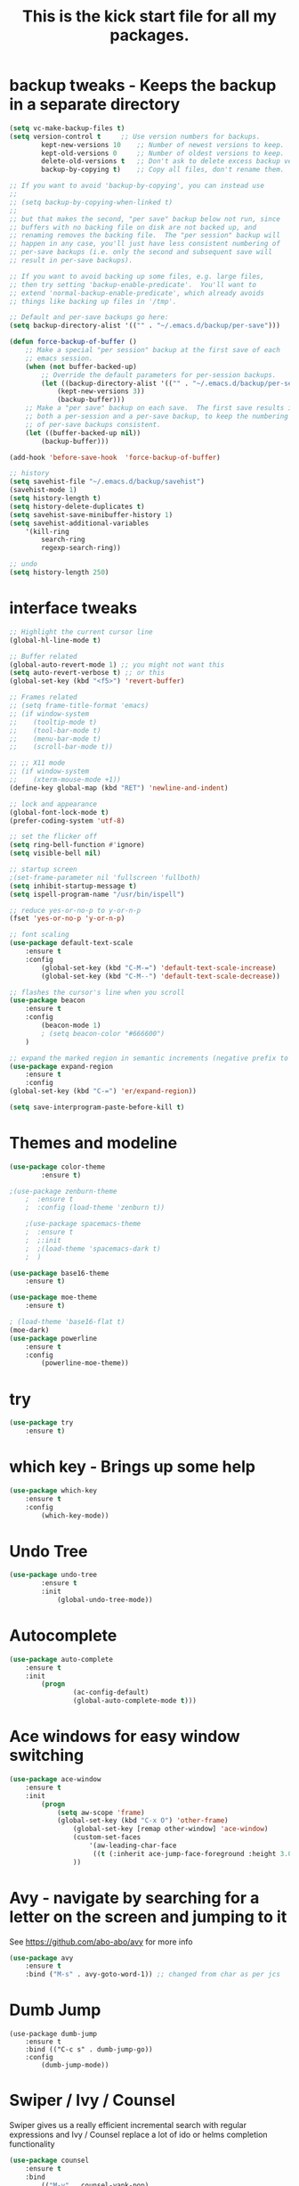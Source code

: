 #+TITLE: This is the kick start file for all my packages.
#+STARTUP: overview
* backup tweaks - Keeps the backup in a separate directory
#+BEGIN_SRC emacs-lisp
	(setq vc-make-backup-files t)
	(setq version-control t 	;; Use version numbers for backups.
        	kept-new-versions 10 	;; Number of newest versions to keep.
        	kept-old-versions 0 	;; Number of oldest versions to keep.
        	delete-old-versions t 	;; Don't ask to delete excess backup versions.
        	backup-by-copying t) 	;; Copy all files, don't rename them.
  
	;; If you want to avoid 'backup-by-copying', you can instead use
	;;
	;; (setq backup-by-copying-when-linked t)
	;;
	;; but that makes the second, "per save" backup below not run, since
	;; buffers with no backing file on disk are not backed up, and
	;; renaming removes the backing file.  The "per session" backup will
	;; happen in any case, you'll just have less consistent numbering of
	;; per-save backups (i.e. only the second and subsequent save will
	;; result in per-save backups).

	;; If you want to avoid backing up some files, e.g. large files,
	;; then try setting 'backup-enable-predicate'.  You'll want to
	;; extend 'normal-backup-enable-predicate', which already avoids
	;; things like backing up files in '/tmp'.

	;; Default and per-save backups go here:
	(setq backup-directory-alist '(("" . "~/.emacs.d/backup/per-save")))

	(defun force-backup-of-buffer ()
		;; Make a special "per session" backup at the first save of each
		;; emacs session.
		(when (not buffer-backed-up)
			;; Override the default parameters for per-session backups.
			(let ((backup-directory-alist '(("" . "~/.emacs.d/backup/per-session")))
				(kept-new-versions 3))
				(backup-buffer)))
		;; Make a "per save" backup on each save.  The first save results in
		;; both a per-session and a per-save backup, to keep the numbering
		;; of per-save backups consistent.
		(let ((buffer-backed-up nil))
			(backup-buffer)))

	(add-hook 'before-save-hook  'force-backup-of-buffer)

	;; history
	(setq savehist-file "~/.emacs.d/backup/savehist")
	(savehist-mode 1)
	(setq history-length t)
	(setq history-delete-duplicates t)
	(setq savehist-save-minibuffer-history 1)
	(setq savehist-additional-variables
		'(kill-ring
			search-ring
			regexp-search-ring))

	;; undo
	(setq history-length 250)
#+END_SRC

* interface tweaks
#+BEGIN_SRC emacs-lisp
  ;; Highlight the current cursor line
  (global-hl-line-mode t)

  ;; Buffer related
  (global-auto-revert-mode 1) ;; you might not want this
  (setq auto-revert-verbose t) ;; or this
  (global-set-key (kbd "<f5>") 'revert-buffer)

  ;; Frames related
  ;; (setq frame-title-format 'emacs)
  ;; (if window-system
  ;; 	(tooltip-mode t)
  ;; 	(tool-bar-mode t)
  ;; 	(menu-bar-mode t)
  ;; 	(scroll-bar-mode t))

  ;; ;; X11 mode
  ;; (if window-system
  ;; 	(xterm-mouse-mode +1))
  (define-key global-map (kbd "RET") 'newline-and-indent)

  ;; lock and appearance
  (global-font-lock-mode t)
  (prefer-coding-system 'utf-8)

  ;; set the flicker off
  (setq ring-bell-function #'ignore)
  (setq visible-bell nil)

  ;; startup screen
  ;(set-frame-parameter nil 'fullscreen 'fullboth)
  (setq inhibit-startup-message t)
  (setq ispell-program-name "/usr/bin/ispell")

  ;; reduce yes-or-no-p to y-or-n-p
  (fset 'yes-or-no-p 'y-or-n-p)

  ;; font scaling
  (use-package default-text-scale
  	  :ensure t
  	  :config
  		  (global-set-key (kbd "C-M-=") 'default-text-scale-increase)
  		  (global-set-key (kbd "C-M--") 'default-text-scale-decrease))

  ;; flashes the cursor's line when you scroll
  (use-package beacon
  	  :ensure t
  	  :config
  		  (beacon-mode 1)
  		  ; (setq beacon-color "#666600")
  	  )

  ;; expand the marked region in semantic increments (negative prefix to reduce region)
  (use-package expand-region
  	  :ensure t
  	  :config 
  (global-set-key (kbd "C-=") 'er/expand-region))

  (setq save-interprogram-paste-before-kill t)
#+END_SRC
  
* Themes and modeline
#+BEGIN_SRC emacs-lisp
	(use-package color-theme
      		:ensure t)

	;(use-package zenburn-theme
    	;  :ensure t
    	;  :config (load-theme 'zenburn t))

    	;(use-package spacemacs-theme
    	;  :ensure t
    	;  ;:init
    	;  ;(load-theme 'spacemacs-dark t)
    	;  )

	(use-package base16-theme
		:ensure t)

	(use-package moe-theme
		:ensure t)

	; (load-theme 'base16-flat t)
	(moe-dark)
	(use-package powerline
		:ensure t
		:config
			(powerline-moe-theme))
#+END_SRC
  
* try
#+BEGIN_SRC emacs-lisp
	(use-package try
		:ensure t)
#+END_SRC
  
* which key - Brings up some help
#+BEGIN_SRC emacs-lisp
	(use-package which-key
		:ensure t 
		:config
			(which-key-mode))
#+END_SRC
* Undo Tree
#+BEGIN_SRC emacs-lisp
	(use-package undo-tree
      		:ensure t
      		:init
      			(global-undo-tree-mode))
#+END_SRC

* Autocomplete
#+BEGIN_SRC emacs-lisp
  	(use-package auto-complete
  		:ensure t
  		:init
  			(progn
    				(ac-config-default)
    				(global-auto-complete-mode t)))
#+END_SRC

* Ace windows for easy window switching
#+BEGIN_SRC emacs-lisp
	(use-package ace-window
  		:ensure t
  		:init
  			(progn
  				(setq aw-scope 'frame)
  				(global-set-key (kbd "C-x O") 'other-frame)
    				(global-set-key [remap other-window] 'ace-window)
    				(custom-set-faces
     					'(aw-leading-char-face
       					 ((t (:inherit ace-jump-face-foreground :height 3.0))))) 
    				))
#+END_SRC

* Avy - navigate by searching for a letter on the screen and jumping to it
See https://github.com/abo-abo/avy for more info
#+BEGIN_SRC emacs-lisp
  	(use-package avy
  		:ensure t
  		:bind ("M-s" . avy-goto-word-1)) ;; changed from char as per jcs
#+END_SRC
* Dumb Jump
#+BEGIN_SRC emacs_lisp
	(use-package dumb-jump
		:ensure t
		:bind (("C-c s" . dumb-jump-go))
		:config
			(dumb-jump-mode)) 
#+END_SRC
* Swiper / Ivy / Counsel
  Swiper gives us a really efficient incremental search with regular expressions
  and Ivy / Counsel replace a lot of ido or helms completion functionality
#+BEGIN_SRC emacs-lisp
	(use-package counsel
		:ensure t
  		:bind
  			(("M-y" . counsel-yank-pop)
   		:map ivy-minibuffer-map
   			("M-y" . ivy-next-line)))

  	(use-package ivy
  		:ensure t
  		:diminish (ivy-mode)
  		:bind (("C-x b" . ivy-switch-buffer))
  		:config
  			(ivy-mode 1)
  			(setq ivy-use-virtual-buffers t)
  			(setq ivy-display-style 'fancy))


  	(use-package swiper
  		:ensure t
  		:bind (
			("C-s" . swiper)
	 		("C-r" . swiper)
	 		("C-c C-r" . ivy-resume)
	 		("M-x" . counsel-M-x)
	 		("C-x C-f" . counsel-find-file))
  		:config
  			(progn
    				(ivy-mode 1)
    				(setq ivy-use-virtual-buffers t)
    				(setq ivy-display-style 'fancy)
    				(define-key read-expression-map (kbd "C-r") 'counsel-expression-history)
    	))
#+END_SRC
* Flycheck
#+BEGIN_SRC emacs-lisp
	(use-package flycheck
      		:ensure t
      		:init
      			(global-flycheck-mode t))
#+END_SRC
* Python
#+BEGIN_SRC emacs-lisp
	;(setq py-python-command "python3")
	;(setq python-shell-interpreter "python3")

      	(use-package jedi
        	:ensure t
        	:init
        		(add-hook 'python-mode-hook 'jedi:setup)
        		(add-hook 'python-mode-hook 'jedi:ac-setup))


        (use-package elpy
        	:ensure t
        	:config 
        		(elpy-enable))

    	(use-package virtualenvwrapper
      		:ensure t
      		:config
      			(venv-initialize-interactive-shells)
      			(venv-initialize-eshell))
#+END_SRC
* Yasnippet
#+BEGIN_SRC emacs-lisp
	(use-package yasnippet
      		:ensure t
      		:init
        		(yas-global-mode 1))
#+END_SRC

* Reveal.js
#+BEGIN_SRC emacs-lisp
	(use-package ox-reveal
    		:ensure ox-reveal)

    	(setq org-reveal-root "http://cdn.jsdelivr.net/reveal.js/3.0.0/")
    	(setq org-reveal-mathjax t)

    	(use-package htmlize
    		:ensure t)
#+END_SRC

* iedit and narrow / widen dwim
#+BEGIN_SRC emacs-lisp
	; mark and edit all copies of the marked region simultaniously. 
  	(use-package iedit
  		:ensure t)
  
  	; if you're windened, narrow to the region, if you're narrowed, widen
  	; bound to C-x n
  	(defun narrow-or-widen-dwim (p)
  		"If the buffer is narrowed, it widens. Otherwise, it narrows intelligently.
  		Intelligently means: region, org-src-block, org-subtree, or defun,
  		whichever applies first.
  		Narrowing to org-src-block actually calls `org-edit-src-code'.
  
	  	With prefix P, don't widen, just narrow even if buffer is already
  		narrowed."
  		(interactive "P")
  		(declare (interactive-only))
  		(cond ((and (buffer-narrowed-p) (not p)) (widen))
  		((region-active-p)
  		(narrow-to-region (region-beginning) (region-end)))
  		((derived-mode-p 'org-mode)
  		;; 'org-edit-src-code' is not a real narrowing command.
  		;; Remove this first conditional if you don't want it.
  		(cond ((ignore-errors (org-edit-src-code))
  		(delete-other-windows))
  		((org-at-block-p)
  		(org-narrow-to-block))
  		(t (org-narrow-to-subtree))))
  		(t (narrow-to-defun))))
  
  	;; (define-key endless/toggle-map "n" #'narrow-or-widen-dwim)
  	;; This line actually replaces Emacs' entire narrowing keymap, that's
  	;; how much I like this command. Only copy it if that's what you want.
  	(define-key ctl-x-map "n" #'narrow-or-widen-dwim)
#+END_SRC
* Web Mode
#+BEGIN_SRC emacs-lisp
	(use-package web-mode
      		:ensure t
      		:config
	   		(add-to-list 'auto-mode-alist '("\\.html?\\'" . web-mode))
	   		(setq web-mode-engines-alist
		 		'(("django"    . "\\.html\\'")))
	   		(setq web-mode-ac-sources-alist
		 		'(("css" . (ac-source-css-property))
		   	("html" . (ac-source-words-in-buffer ac-source-abbrev))))
  	(setq web-mode-enable-auto-closing t))
  	(setq web-mode-enable-auto-quoting t) ; this fixes the quote problem I mentioned
#+END_SRC
* Javascript
#+BEGIN_SRC emacs-lisp
	(use-package js2-mode
		:ensure t
		:ensure ac-js2
		:init
			(progn
				(add-hook 'js-mode-hook 'js2-minor-mode)
				(add-hook 'js2-mode-hook 'ac-js2-mode)))

	(use-package js2-refactor
		:ensure t
		:config 
			(progn
				(js2r-add-keybindings-with-prefix "C-c C-m")
				;; eg. extract function with `C-c C-m ef`.
				(add-hook 'js2-mode-hook #'js2-refactor-mode)))
	(use-package tern
		:ensure tern
		:ensure tern-auto-complete
		:config
			(progn
				(add-hook 'js-mode-hook (lambda () (tern-mode t)))
				(add-hook 'js2-mode-hook (lambda () (tern-mode t)))
				(add-to-list 'auto-mode-alist '("\\.js\\'" . js2-mode))
				(tern-ac-setup)))

	(use-package jade
		:ensure t)

	(use-package nodejs-repl
		:ensure t)

	(add-hook 'js-mode-hook
          	(lambda ()
            		(define-key js-mode-map (kbd "C-x C-e") 'nodejs-repl-send-last-sexp)
            		(define-key js-mode-map (kbd "C-c C-r") 'nodejs-repl-send-region)
            		(define-key js-mode-map (kbd "C-c C-l") 'nodejs-repl-load-file)
            		(define-key js-mode-map (kbd "C-c C-z") 'nodejs-repl-switch-to-repl)))
#+END_SRC
* Hydra
#+BEGIN_SRC emacs-lisp
	(use-package hydra 
    		:ensure hydra
		:init 
			(global-set-key
		  	(kbd "C-x t")
			(defhydra toggle (:color blue)
				"toggle"
			    	("a" abbrev-mode "abbrev")
			    	("s" flyspell-mode "flyspell")
			    	("d" toggle-debug-on-error "debug")
			    	("c" fci-mode "fCi")
			    	("f" auto-fill-mode "fill")
			    	("t" toggle-truncate-lines "truncate")
			    	("w" whitespace-mode "whitespace")
			    	("q" nil "cancel")))
		  	(global-set-key
		   		(kbd "C-x j")
		   		(defhydra gotoline 
		     			( :pre (linum-mode 1)
			    		:post (linum-mode -1))
		     			"goto"
       					("t" (lambda () (interactive)(move-to-window-line-top-bottom 0)) "top")
       					("b" (lambda () (interactive)(move-to-window-line-top-bottom -1)) "bottom")
       					("m" (lambda () (interactive)(move-to-window-line-top-bottom)) "middle")
       					("e" (lambda () (interactive)(end-of-buffer)) "end")
       					("c" recenter-top-bottom "recenter")
       					("n" next-line "down")
       					("p" (lambda () (interactive) (forward-line -1))  "up")
       					("g" goto-line "goto-line")))
    			(global-set-key
     				(kbd "C-c t")
     				(defhydra hydra-global-org (:color blue)
       					"Org"
       					("t" org-timer-start "Start Timer")
       					("s" org-timer-stop "Stop Timer")
       					("r" org-timer-set-timer "Set Timer") ; This one requires you be in an orgmode doc, as it sets the timer for the header
       					("p" org-timer "Print Timer") ; output timer value to buffer
       					("w" (org-clock-in '(4)) "Clock-In") ; used with (org-clock-persistence-insinuate) (setq org-clock-persist t)
       					("o" org-clock-out "Clock-Out") ; you might also want (setq org-log-note-clock-out t)
       					("j" org-clock-goto "Clock Goto") ; global visit the clocked task
       					("c" org-capture "Capture") ; Don't forget to define the captures you want http://orgmode.org/manual/Capture.html
	     				("l" (or )rg-capture-goto-last-stored "Last Capture"))))
#+END_SRC
* Better Shell
#+BEGIN_SRC emacs-lisp :tangle no
	(use-package better-shell
    		:ensure t
    		:bind (	("C-'" . better-shell-shell)
           		("C-;" . better-shell-remote-open)))
#+END_SRC
* eshell stuff
#+BEGIN_SRC emacs-lisp
  	(use-package shell-switcher
    		:ensure t
    		:config 
    			(setq shell-switcher-mode t)
    		:bind (
			("C-'" . shell-switcher-switch-buffer)
	   		("C-x 4 '" . shell-switcher-switch-buffer-other-window)
	   		("C-M-'" . shell-switcher-new-shell)))

  	;; Visual commands
  	(setq eshell-visual-commands '("vi" "screen" "top" "less" "more" "lynx"
				 "ncftp" "pine" "tin" "trn" "elm" "vim"
				 "nmtui" "alsamixer" "htop" "el" "elinks"
				 ))
  	(setq eshell-visual-subcommands '(("git" "log" "diff" "show")))
  	(setq eshell-list-files-after-cd t)
  	(defun eshell-clear-buffer ()
    		"Clear terminal"
    		(interactive)
    		(let ((inhibit-read-only t))
      		(erase-buffer)
      		(eshell-send-input)))
  	(add-hook 'eshell-mode-hook
	    	'(lambda()
	       	(local-set-key (kbd "C-l") 'eshell-clear-buffer)))

  	(defun eshell/magit ()
    		"Function to open magit-status for the current directory"
    		(interactive)
    		(magit-status default-directory)
    			nil)
#+END_SRC

Eshell prompt
#+BEGIN_SRC emacs-lisp
 (defcustom dotemacs-eshell/prompt-git-info
  t
  "Turns on additional git information in the prompt."
  :group 'dotemacs-eshell
  :type 'boolean)

;; (epe-colorize-with-face "abc" 'font-lock-comment-face)
(defmacro epe-colorize-with-face (str face)
  `(propertize ,str 'face ,face))

(defface epe-venv-face
  '((t (:inherit font-lock-comment-face)))
  "Face of python virtual environment info in prompt."
  :group 'epe)

  (setq eshell-prompt-function
      (lambda ()
        (concat (propertize (abbreviate-file-name (eshell/pwd)) 'face 'eshell-prompt)
                (when (and dotemacs-eshell/prompt-git-info
                           (fboundp #'vc-git-branches))
                  (let ((branch (car (vc-git-branches))))
                    (when branch
                      (concat
                       (propertize " [" 'face 'font-lock-keyword-face)
                       (propertize branch 'face 'font-lock-function-name-face)
                       (let* ((status (shell-command-to-string "git status --porcelain"))
                              (parts (split-string status "\n" t " "))
                              (states (mapcar #'string-to-char parts))
                              (added (count-if (lambda (char) (= char ?A)) states))
                              (modified (count-if (lambda (char) (= char ?M)) states))
                              (deleted (count-if (lambda (char) (= char ?D)) states)))
                         (when (> (+ added modified deleted) 0)
                           (propertize (format " +%d ~%d -%d" added modified deleted) 'face 'font-lock-comment-face)))
                       (propertize "]" 'face 'font-lock-keyword-face)))))
                (when (and (boundp #'venv-current-name) venv-current-name)
                  (concat 
                    (epe-colorize-with-face " [" 'epe-venv-face) 
                    (propertize venv-current-name 'face `(:foreground "#2E8B57" :slant italic))
                    (epe-colorize-with-face "]" 'epe-venv-face))) 
                (propertize " $ " 'face 'font-lock-constant-face))))
#+END_SRC
#+RESULTS:
: t
* Elfeed
#+BEGIN_SRC emacs-lisp 
    	(setq elfeed-db-directory "~/MyStuff/Dropbox/shared/elfeeddb")


    	(defun elfeed-mark-all-as-read ()
	  	(interactive)
	  	(mark-whole-buffer)
	  	(elfeed-search-untag-all-unread))


    	;;functions to support syncing .elfeed between machines
    	;;makes sure elfeed reads index from disk before launching
    	(defun bjm/elfeed-load-db-and-open ()
      		"Wrapper to load the elfeed db from disk before opening"
      		(interactive)
      		(elfeed-db-load)
      		(elfeed)
      		(elfeed-search-update--force))

    	;;write to disk when quiting
    	(defun bjm/elfeed-save-db-and-bury ()
      		"Wrapper to save the elfeed db to disk before burying buffer"
      		(interactive)
      		(elfeed-db-save)
      		(quit-window))

    	(use-package elfeed
      		:ensure t
      		:bind (:map elfeed-search-mode-map
		  	("q" . bjm/elfeed-save-db-and-bury)
		  	("Q" . bjm/elfeed-save-db-and-bury)
		  	("m" . elfeed-toggle-star)
		  	("M" . elfeed-toggle-star)
		  	("j" . ks/make-and-run-elfeed-hydra)
		  	("J" . ks/make-and-run-elfeed-hydra)))


    	(use-package elfeed-goodies
      		:ensure t
      		:config
      			(elfeed-goodies/setup))


    	(use-package elfeed-org
      		:ensure t
      		:config
      			(elfeed-org)
      			(setq rmh-elfeed-org-files (list "~/MyStuff/Dropbox/shared/elfeed.org")))


    	(defalias 'elfeed-toggle-star
      		(elfeed-expose #'elfeed-search-toggle-all '*star))

  	(defun z/hasCap (s) ""
	 	(let ((case-fold-search nil))
	 	(string-match-p "[[:upper:]]" s)))


  	(defun z/get-hydra-option-key (s)
    		"returns single upper case letter (converted to lower) or first"
    		(interactive)
    		(let ( (loc (z/hasCap s)))
      			(if loc
	  			(downcase (substring s loc (+ loc 1)))
				(substring s 0 1))))

  	;;  (active blogs cs eDucation emacs local misc sports star tech unread webcomics)
  	(defun ks/make-elfeed-cats (tags)
    		"Returns a list of lists. Each one is line for the hydra configuratio in the form
       		(c function hint)"
    		(interactive)
    		(mapcar (lambda (tag)
	      		(let* (
		     		(tagstring (symbol-name tag))
		     		(c (z/get-hydra-option-key tagstring))
		     	)
		(list c (append '(elfeed-search-set-filter) (list (format "@6-months-ago +%s" tagstring) ))tagstring  )))
	    	tags))

  	(defmacro ks/make-elfeed-hydra ()
    		`(defhydra ks/hydra-elfeed ()
       		"filter"
       		,@(ks/make-elfeed-cats (elfeed-db-get-all-tags))
       		("*" (elfeed-search-set-filter "@6-months-ago +*star") "Starred")
       		("M" elfeed-toggle-star "KS")
       		("A" (elfeed-search-set-filter "@6-months-ago") "All")
       		("T" (elfeed-search-set-filter "@1-day-ago") "Today")
       		("Q" bjm/elfeed-save-db-and-bury "Quit Elfeed" :color blue)
       		("q" nil "quit" :color blue)))

    	(defun ks/make-and-run-elfeed-hydra ()
      		""
      		(interactive)
      		(ks/make-elfeed-hydra)
      		(ks/hydra-elfeed/body))

#+END_SRC

#+RESULTS:
: ks/make-and-run-elfeed-hydra

* Org mode
#+BEGIN_SRC emacs-lisp
	;(setenv "BROWSER" "chromium-browser")
 	
	;Org bullets makes things look pretty
	(use-package org-bullets
        	:ensure t
        	:config
        		(add-hook 'org-mode-hook (lambda () (org-bullets-mode 1))))
	(custom-set-variables
		'(org-directory "~/MyStuff/Dropbox/orgfiles")
		'(org-default-notes-file (concat org-directory "/notes.org"))
 		'(org-export-html-postamble nil)
		'(org-hide-leading-stars t)
                '(org-startup-folded (quote overview))
                '(org-startup-indented t))

	(setq org-file-apps
 		(append '(
       			("\\.pdf\\'" . "evince %s")
     		) org-file-apps ))


	(global-set-key "\C-ca" 'org-agenda)
	
	(setq org-agenda-custom-commands
		'(("c" "Simple agenda view"
		((agenda "")
		(alltodo "")))))

	(use-package org-ac
		:ensure t
          	:init 
		(progn
			(require 'org-ac)
          		(org-ac/config-default)))

	(global-set-key (kbd "C-c c") 'org-capture)

	(setq org-agenda-files 
		(list 
			"~/Dropbox/orgfiles/gcal.org"
        		"~/Dropbox/orgfiles/i.org"
        		"~/Dropbox/orgfiles/schedule.org"))

	(setq org-capture-templates
		'(("a" "Appointment" entry (file  "~/MyStuff/Dropbox/orgfiles/gcal.org" )
         		"* %?\n\n%^T\n\n:PROPERTIES:\n\n:END:\n\n")
        	("l" "Link" entry (file+headline "~/MyStuff/Dropbox/orgfiles/links.org" "Links")
       			"* %? %^L %^g \n%T" :prepend t)
        	("b" "Blog idea" entry (file+headline "~/MyStuff/Dropbox/orgfiles/i.org" "Blog Topics:")
         		"* %?\n%T" :prepend t)
          	("t" "To Do Item" entry (file+headline "~/MyStuff/Dropbox/orgfiles/i.org" "To Do")
          		"* TODO %?\n%u" :prepend t)
  		("m" "Mail To Do" entry (file+headline "~/MyStuff/Dropbox/orgfiles/i.org" "To Do")
  			"* TODO %a\n %?" :prepend t)
  		("g" "GMail To Do" entry (file+headline "~/MyStuff/Dropbox/orgfiles/i.org" "To Do")
  			"* TODO %^L\n %?" :prepend t)
  		("n" "Note" entry (file+headline "~/MyStuff/Dropbox/orgfiles/i.org" "Note space")
          		"* %?\n%u" :prepend t)))


        (defadvice org-capture-finalize 
        	(after delete-capture-frame activate)  
        	"Advise capture-finalize to close the frame"  
        	(if (equal "capture" (frame-parameter nil 'name))  
        		(delete-frame)))

        (defadvice org-capture-destroy 
            	(after delete-capture-frame activate)  
        	"Advise capture-destroy to close the frame"  
        	(if (equal "capture" (frame-parameter nil 'name))  
        		(delete-frame)))  

        (use-package noflet
        	:ensure t )
        (defun make-capture-frame ()
        	"Create a new frame and run org-capture."
        	(interactive)
        	(make-frame '((name . "capture")))
        	(select-frame-by-name "capture")
        	(delete-other-windows)
        	(noflet ((switch-to-buffer-other-window (buf) (switch-to-buffer buf)))
            		(org-capture)))
#+END_SRC
* Testing Stuff
#+BEGIN_SRC emacs-lisp
	(add-hook 'org-mode-hook 'turn-on-flyspell)
	(add-hook 'org-mode-hook 'turn-on-auto-fill)
	(add-hook 'mu4e-compose-mode-hook 'turn-on-flyspell)
	(add-hook 'mu4e-compose-mode-hook 'turn-on-auto-fill)
#+END_SRC
* Misc packages
#+BEGIN_SRC emacs-lisp
	; deletes all the whitespace when you hit backspace or delete
  	(use-package hungry-delete
  		:ensure t
  		:config
  			(global-hungry-delete-mode))

	(setq user-full-name "Karthikeyan Seshadri"
			user-mail-address "karthikeyan11@gmail.com")
;;--------------------------------------------------------------------------


	(global-set-key (kbd "\e\ei")
		(lambda () (interactive) (find-file "~/MyStuff/Dropbox/orgfiles/i.org")))

	(global-set-key (kbd "\e\el")
		(lambda () (interactive) (find-file "~/MyStuff/Dropbox/orgfiles/links.org")))

	(global-set-key (kbd "\e\ec")
		(lambda () (interactive) (find-file "~/.emacs.d/startup.org")))


;;--------------------------------------------------------------------------
	;; latex
	(use-package tex
		:ensure auctex)

	(defun tex-view ()
    		(interactive)
    		(tex-send-command "evince" (tex-append tex-print-file ".pdf")))

	;; babel stuff
	(org-babel-do-load-languages
		'org-babel-load-languages
		'(
			(python . t)
   			(emacs-lisp . t)
   			(C . t)
			(js . t)
   			(ditaa . t)
   			(dot . t)
   			(org . t)
      			(sh . t )
   			(shell . t )
			(latex . t )))



	;; projectile
	(use-package projectile
  		:ensure t
  		:config
  			(projectile-global-mode)
			(setq projectile-completion-system 'ivy))

	(use-package counsel-projectile
  		:ensure t
  		:config
  			(counsel-projectile-on))

	(use-package smartparens
		:ensure t
		:config
			(use-package smartparens-config)
			(use-package smartparens-html)
			(use-package smartparens-python)
			(use-package smartparens-latex)
			(smartparens-global-mode t)
			(show-smartparens-global-mode t)
		:bind
			( 
				("C-<down>" . sp-down-sexp)
	 			("C-<up>"   . sp-up-sexp)
 				("M-<down>" . sp-backward-down-sexp)
				("M-<up>"   . sp-backward-up-sexp)
				("C-M-a" . sp-beginning-of-sexp)
 				("C-M-e" . sp-end-of-sexp)

				("C-M-f" . sp-forward-sexp)
				("C-M-b" . sp-backward-sexp)

				("C-M-n" . sp-next-sexp)
				("C-M-p" . sp-previous-sexp)

				("C-S-f" . sp-forward-symbol)
				("C-S-b" . sp-backward-symbol)

				("C-<right>" . sp-forward-slurp-sexp)
				("M-<right>" . sp-forward-barf-sexp)
				("C-<left>"  . sp-backward-slurp-sexp)
				("M-<left>"  . sp-backward-barf-sexp)

				("C-M-t" . sp-transpose-sexp)
				("C-M-k" . sp-kill-sexp)
				("C-k"   . sp-kill-hybrid-sexp)
				("M-k"   . sp-backward-kill-sexp)
				("C-M-w" . sp-copy-sexp)

				("C-M-d" . delete-sexp)

				("M-<backspace>" . backward-kill-word)
				("C-<backspace>" . sp-backward-kill-word)
				([remap sp-backward-kill-word] . backward-kill-word)

				("M-[" . sp-backward-unwrap-sexp)
				("M-]" . sp-unwrap-sexp)

				("C-x C-t" . sp-transpose-hybrid-sexp)

				("C-c ("  . wrap-with-parens)
				("C-c ["  . wrap-with-brackets)
				("C-c {"  . wrap-with-braces)
				("C-c '"  . wrap-with-single-quotes)
				("C-c \"" . wrap-with-double-quotes)
				("C-c _"  . wrap-with-underscores)
				("C-c `"  . wrap-with-back-quotes)
			))
;;--------------------------------------------

	(use-package cider
  		:ensure t 
  		:config
  			; this is to make cider-jack-in-cljs work
  			(setq cider-cljs-lein-repl
      				"(do (require 'figwheel-sidecar.repl-api)
 			         (figwheel-sidecar.repl-api/start-figwheel!)
           			 (figwheel-sidecar.repl-api/cljs-repl))"))

	(use-package ac-cider
  		:ensure t
  		:config
  			(add-hook 'cider-mode-hook 'ac-flyspell-workaround)
  			(add-hook 'cider-mode-hook 'ac-cider-setup)
  			(add-hook 'cider-repl-mode-hook 'ac-cider-setup)
  			(eval-after-load "auto-complete"
    			'(progn
       				(add-to-list 'ac-modes 'cider-mode)
       				(add-to-list 'ac-modes 'cider-repl-mode))))

	(use-package magit
		:ensure t
		:init
			(progn
				(bind-key "C-x g" 'magit-status)))


	(use-package dired+
  		:ensure t
  		:config (require 'dired+))


	;; auto save at regular interval
	(use-package real-auto-save
		:ensure t
		:config
			(setq real-auto-save-interval 5)
			(add-hook 'prog-mode-hook 'real-auto-save-mode)
		:init
			(progn
				(bind-key "C-c k e s" 'real-auto-save-mode)))

	;; NeoTree
	(use-package neotree
		:ensure t
		:init
			(progn
				(bind-key "C-c k e n" 'neotree)))     

	;; Purpose: When you visit a file, point goes to the last place where
	;; it was when you previously visited the same file
	(save-place-mode 1)

	;; ignore case
	(setq read-file-name-completion-ignore-case t)

	;; multiple cursors
	(use-package multiple-cursors
		:ensure t
		:init
 			(progn
				(bind-key "C-c m e" 'mc/edit-lines)
				(bind-key "C-c m n" 'mc/mark-next-like-this)
				(bind-key "C-c m p" 'mc/mark-previous-like-this)
				(bind-key "C-c m a" 'mc/mark-all-like-this)))

#+END_SRC
* Load other files
   #+BEGIN_SRC emacs-lisp
     (defun load-if-exists (f)
       "load the elisp file only if it exists and is readable"
       (if (file-readable-p f)
           (load-file f)))

     (load-if-exists "~/.emacs.d/randomconfigs.el")
   #+END_SRC
   #+RESULTS:
   : t
* personal keymap
#+BEGIN_SRC emacs-lisp
	;; unset C- and M- digit keys
	(dotimes (n 10)
  		(global-unset-key (kbd (format "C-%d" n)))
  		(global-unset-key (kbd (format "M-%d" n)))
  	)


	(defun org-agenda-show-agenda-and-todo (&optional arg)
  		(interactive "P")
  		(org-agenda arg "c")
  		(org-agenda-fortnight-view))


	;; set up my own map
	(define-prefix-command 'z-map)
	(global-set-key (kbd "C-1") 'z-map)

	(define-key z-map (kbd "m") 'mu4e)
	(define-key z-map (kbd "e") 'bjm/elfeed-load-db-and-open)
	(define-key z-map (kbd "1") 'org-global-cycle)
	(define-key z-map (kbd "a") 'org-agenda-show-agenda-and-todo)
	(define-key z-map (kbd "s") 'flyspell-correct-word-before-point)
	(define-key z-map (kbd "i") (lambda () (interactive) (find-file "~/MyStuff/Dropbox/orgfiles/i.org")))

	;; ibuffer mode
	(global-set-key (kbd "C-x C-b") 'ibuffer)

	;; Fix the backspace problem (C-h is backspace)
	(global-set-key (kbd "C-c k e b") 'normal-erase-is-backspace-mode)

	;; Kill whole line
	(global-set-key (kbd "C-c k e k") 'kill-whole-line)

	;; copy whole line
	(global-set-key (kbd "C-c k e y") 'copy-line)

	;; recent files
	(recentf-mode 1)
	(setq recentf-max-menu-items 25)
	(global-set-key (kbd "C-c k e r") 'recentf-open-files)

	;; term/shell shortcut
    	(global-set-key "\C-c k u s" 'term/shell)

	;; backward kill line
	(global-set-key (kbd "C-c k e u") 'backward-kill-line)

	;; eval buffer
	(global-set-key (kbd "C-c k e e") 'eval-buffer)

	;; insert date
	(global-set-key (kbd "C-c k u d") 'my/insert-date)
#+END_SRC

#+RESULTS:
| lambda | nil | (interactive) | (find-file ~/MyStuff/Dropbox/orgfiles/i.org) |
* personal settings
#+BEGIN_SRC emacs_lisp
	;; TAB: use space for indentation
	(setq-default indent-tabs-mode nil)
	(setq-default tab-width 4)
	(setq tab-stop-list (number-sequence 2 200 2))
	(setq indent-line-function 'insert-tab)

	;; misc screen settings.
	(setq	case-fold-search t
		search-highlight t
		query-replac-highlight t
		fill-column 120
		make-backup-files nil
		ispell-dictionary "english"
		transient-mark-mode t
		show-paren-delay 0)

	;; Delete selection mode lets you treat and Emacs region much like a 
	;; typicalk text selection outside of Emacs. You can replace the active
	;; region just by typing text, and you can delete the selected text just
	;; by hitting the backspace key ('DEL')
	(delete-selection-mode 1)
	(add-hook 'text-mode-hook 'auto-fill-mode)
	(setq vc-follow-symlinks t)

	;; set tramp mode to SSH
	(setq tramp-default-method "ssh")
#+END_SRC
* personal functions
#+BEGIN_SRC emac_lisp
	;; function to copy a line
	(defun copy-line (arg)
    		"Copy lines (as many as prefix argument) in the kill ring.
		Ease of use features:
		- Move to start of next line.
		- Appends the copy on sequential calls.
		- Use newline as last char even on the last line of the buffer.
		- If region is active, copy its lines."
	      	(interactive "p")
	      	(let ((beg (line-beginning-position))
          	      (end (line-end-position arg)))
      		(when mark-active
        		(if (> (point) (mark))
            			(setq beg (save-excursion (goto-char (mark)) (line-beginning-position)))
          			(setq end (save-excursion (goto-char (mark)) (line-end-position)))))
      					(if (eq last-command 'copy-line)
          					(kill-append (buffer-substring beg end) (< end beg))
        					(kill-ring-save beg end)))
    					(kill-append "\n" nil)
    				(beginning-of-line (or (and arg (1+ arg)) 2))
    				(if (and arg (not (= 1 arg))) (message "%d lines copied" arg)))


	;; Define a function to control shell
    	(defun term/shell (program &optional new-buffer-name)
      		"Start a terminal-emulator in a new buffer.
    		With a prefix argument, it prompts the user for the shell
    		executable.

    		If there is already existing buffer with the same name, switch to
    		that buffer, otherwise it creates new buffer.

    		Like `shell', it loads `~/.emacs_SHELLNAME' if exists, or
    		`~/.emacs.d/init_SHELLNAME.sh'.

    		The shell file name (sans directories) is used to make a symbol
    		name such as `explicit-bash-args'.  If that symbol is a variable,
    		its value is used as a list of arguments when invoking the
    		shell."
      		(interactive (let ((default-prog (or explicit-shell-file-name
                                           (getenv "ESHELL")
                                           shell-file-name
                                           (getenv "SHELL")
                                           "/bin/sh")))
                     (list (if (or (null default-prog)
                                   current-prefix-arg)
                               (read-from-minibuffer "Run program: " default-prog)
                             default-prog))))

      		;; Pick the name of the new buffer.
      		(setq term-ansi-buffer-name
            		(if 	new-buffer-name
                		new-buffer-name
              			(if term-ansi-buffer-base-name
                  			(if (eq term-ansi-buffer-base-name t)
                      			(file-name-nondirectory program)
                    			term-ansi-buffer-base-name)
                		"shell/term")))

      		(setq term-ansi-buffer-name (concat "*" term-ansi-buffer-name "*"))

      		;; In order to have more than one term active at a time
      		;; I'd like to have the term names have the *term-ansi-term<?>* form,
      		;; for now they have the *term-ansi-term*<?> form but we'll see...
      		(when current-prefix-arg
        		(setq term-ansi-buffer-name 
              			(generate-new-buffer-name term-ansi-buffer-name)))

      		(let* ((name (file-name-nondirectory program))
             		(startfile (concat "~/.emacs_" name))
             		(xargs-name (intern-soft (concat "explicit-" name "-args"))))
        		(unless (file-exists-p startfile)
          		(setq startfile (concat user-emacs-directory "init_" name ".sh")))

        	(setq term-ansi-buffer-name
              		(apply 'term-ansi-make-term term-ansi-buffer-name program
                     		(if (file-exists-p startfile) startfile)
                     		(if (and xargs-name (boundp xargs-name))
                         		;; `term' does need readline support.
                         		(remove "--noediting" (symbol-value xargs-name))
                       			'("-i")))))

      		(set-buffer term-ansi-buffer-name)
      		(term-mode)
      		(term-line-mode)                      ; (term-char-mode) if you want

      		;; I wanna have find-file on C-x C-f -mm
      		;; your mileage may definitely vary, maybe it's better to put this in your
      		;; .emacs ...

      		(term-set-escape-char ?\C-x)
      		(switch-to-buffer term-ansi-buffer-name))


	;; kill line backwards
	(defun backward-kill-line (arg)
		"Kill ARG lines backward."
		(interactive "P")
		(kill-line (-1 arg)))


	;; Insert date function
	(require 'ido) ; part of emacs
	(defun xah-insert-date ()
  		"Insert current date and or time.
		Insert date in this format: yyyy-mm-dd.
		When called with `universal-argument', prompt for a format to use.
		If there's text selection, delete it first.

		Do not use this function in lisp code. Call `format-time-string' directly.

		URL `http://ergoemacs.org/emacs/elisp_insert-date-time.html'
		version 2016-12-18"
  		(interactive)
  		(when (use-region-p) (delete-region (region-beginning) (region-end)))
  		(let ((-style
         		(if current-prefix-arg
             			(string-to-number
              				(substring
               					(ido-completing-read
                					"Style:"
                					'(
                  					"1 → 2016-10-10 Monday"
							"2 → 2016-10-10T19:39:47-07:00"
							"3 → 2016-10-10 19:39:58-07:00"
							"4 → Monday, October 10, 2016"
							"5 → Mon, Oct 10, 2016"
							"6 → October 10, 2016"
							"7 → Oct 10, 2016"
							)) 0 1))
           						0
           					)))
    					(insert
     						(cond
						((= -style 0)
						 (format-time-string "%Y-%m-%d") ; "2016-10-10"
						 )
						((= -style 1)
						 (format-time-string "%Y-%m-%d %A") ; "2016-10-10 Monday"
						 )
						((= -style 2)
						 (concat
						  (format-time-string "%Y-%m-%dT%T")
						  (funcall (lambda (-x) (format "%s:%s" (substring -x 0 3) (substring -x 3 5))) (format-time-string "%z")))
						 ;; eg "2016-10-10T19:02:23-07:00"
						 )
						((= -style 3)
						 (concat
						  (format-time-string "%Y-%m-%d %T")
						  (funcall (lambda (-x) (format "%s:%s" (substring -x 0 3) (substring -x 3 5))) (format-time-string "%z")))
						 ;; eg "2016-10-10 19:10:09-07:00"
						 )
						((= -style 4)
						 (format-time-string "%A, %B %d, %Y")
						 ;; eg "Monday, October 10, 2016"
						 )
						((= -style 5)
						 (format-time-string "%a, %b %d, %Y")
						 ;; eg "Mon, Oct 10, 2016"
						 )
						((= -style 6)
						 (format-time-string "%B %d, %Y")
						 ;; eg "October 10, 2016"
						 )
						((= -style 7)
						 (format-time-string "%b %d, %Y")
						 ;; eg "Oct 10, 2016"
						 )
						(t
						 (format-time-string "%Y-%m-%d"))))))

	;; wrap the xah-insert-date
	(defun my/insert-date ()
		(interactive)
		(let 	((current-prefix-arg 4)) ;; emulate C-u
			(call-interactively 'xah-insert-date))) ;; invoke date insert
#+END_SRC
